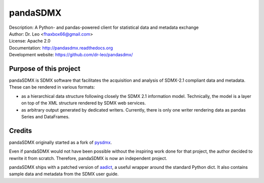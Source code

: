 pandaSDMX
=========
.. image:: https://travis-ci.org/khaeru/pandaSDMX.svg?branch=ci
   :target: https://travis-ci.org/khaeru/pandaSDMX
.. image:: https://codecov.io/gh/khaeru/pandaSDMX/branch/ci/graph/badge.svg
   :target: https://codecov.io/gh/khaeru/pandaSDMX

| Description: A Python- and pandas-powered client for statistical data and metadata exchange
| Author: Dr. Leo <fhaxbox66@gmail.com>
| License: Apache 2.0
| Documentation: http://pandasdmx.readthedocs.org
| Development website: https://github.com/dr-leo/pandasdmx/


Purpose of this project
-----------------------

pandaSDMX is SDMX software that facilitates the acquisition and analysis of
SDMX-2.1 compliant data and metadata. These can be rendered in various formats:

- as a hierarchical data structure following closely the SDMX 2.1 information
  model. Technically, the model is a layer on top of the XML structure rendered
  by SDMX web services.
- as arbitrary output generated by dedicated writers. Currently, there is only
  one writer rendering data as pandas Series and DataFrames.

Credits
-------

pandaSDMX originally started as a fork of pysdmx_.

Even if pandaSDMX would not have been possible without the inspiring work done
for that project, the author decided to rewrite it from scratch. Therefore,
pandaSDMX is now an independent project.

pandaSDMX ships with a patched version of aadict_, a useful wrapper around the
standard Python dict. It also contains sample data and metadata from the SDMX
user guide.

.. _pysdmx: https://github.com/widukind/pysdmx
.. _aadict: https://github.com/metagriffin/aadict
